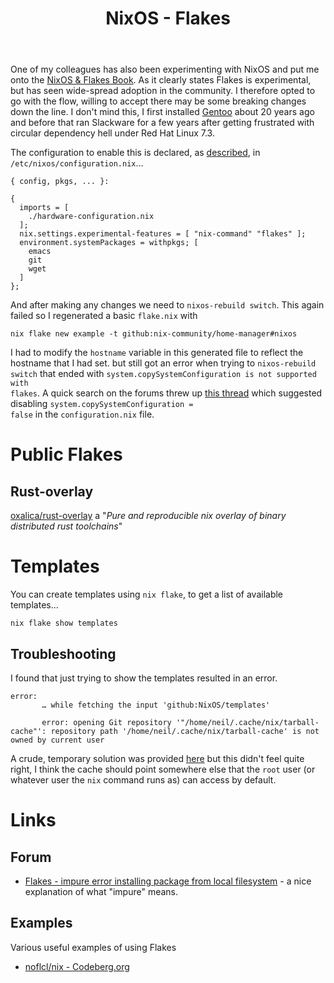 :PROPERTIES:
:ID:       c9eb0e6d-b152-487c-90d4-3786fcfd0889
:mtime:    20250203090146 20250112203353 20241229162826 20241216062755 20241215075655
:ctime:    20241215075655
:END:
#+TITLE: NixOS - Flakes
#+FILETAGS: :nixos:linux:configuration:

One of my colleagues has also been experimenting with NixOS and put me onto the [[https://nixos-and-flakes.thiscute.world/introduction/][NixOS & Flakes Book]]. As it clearly
states Flakes is experimental, but has seen wide-spread adoption in the community. I therefore opted to go with the
flow, willing to accept there may be some breaking changes down the line. I don't mind this, I first installed [[id:44b32b4e-1bef-49eb-b53c-86d9129cb29a][Gentoo]]
about 20 years ago and before that ran Slackware for a few years after getting frustrated with circular dependency hell
under Red Hat Linux 7.3.

The configuration to enable this is declared, as [[https://nixos-and-flakes.thiscute.world/nixos-with-flakes/nixos-with-flakes-enabled#enable-nix-flakes][described]], in ~/etc/nixos/configuration.nix~...

#+begin_src
{ config, pkgs, ... }:

{
  imports = [
    ./hardware-configuration.nix
  ];
  nix.settings.experimental-features = [ "nix-command" "flakes" ];
  environment.systemPackages = withpkgs; [
    emacs
    git
    wget
  ]
};
#+end_src

And after making any changes we need to ~nixos-rebuild switch~. This again failed so I regenerated a basic ~flake.nix~
with

#+begin_src
nix flake new example -t github:nix-community/home-manager#nixos
#+end_src

I had to modify the ~hostname~ variable in this generated file to reflect the hostname that I had set. but still got an
error when trying to ~nixos-rebuild switch~ that ended with ~system.copySystemConfiguration is not supported with
flakes~. A quick search on the forums threw up [[https://discourse.nixos.org/t/nixos-config-error-while-combining-configuration-nix-and-flakes/23918][this thread]] which suggested disabling ~system.copySystemConfiguration =
false~ in the ~configuration.nix~ file.

* Public Flakes

** Rust-overlay

[[https://github.com/oxalica/rust-overlay][oxalica/rust-overlay]] a "/Pure and reproducible nix overlay of binary distributed rust toolchains/"

* Templates

You can create templates using ~nix flake~, to get a list of available templates...

#+begin_src
nix flake show templates
#+end_src

** Troubleshooting

I found that just trying to show the templates resulted in an error.

#+begin_src
error:
       … while fetching the input 'github:NixOS/templates'

       error: opening Git repository '"/home/neil/.cache/nix/tarball-cache"': repository path '/home/neil/.cache/nix/tarball-cache' is not owned by current user
#+end_src

A crude, temporary solution was provided [[https://discourse.nixos.org/t/home-manager-and-git-repo-ownership/41567/3][here]] but this didn't feel quite right, I think the cache should point somewhere
else that the ~root~ user (or whatever user the ~nix~ command runs as) can access by default.

* Links

** Forum

+ [[https://discourse.nixos.org/t/flakes-impure-error-installing-package-from-local-file-system/22185/2?u=slackline][Flakes - impure error installing package from local filesystem]] - a nice explanation of what "impure" means.

** Examples

Various useful examples of using Flakes

+ [[https://codeberg.org/noflcl/nix][noflcl/nix - Codeberg.org]]
